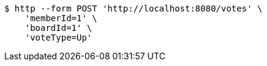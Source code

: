 [source,bash]
----
$ http --form POST 'http://localhost:8080/votes' \
    'memberId=1' \
    'boardId=1' \
    'voteType=Up'
----